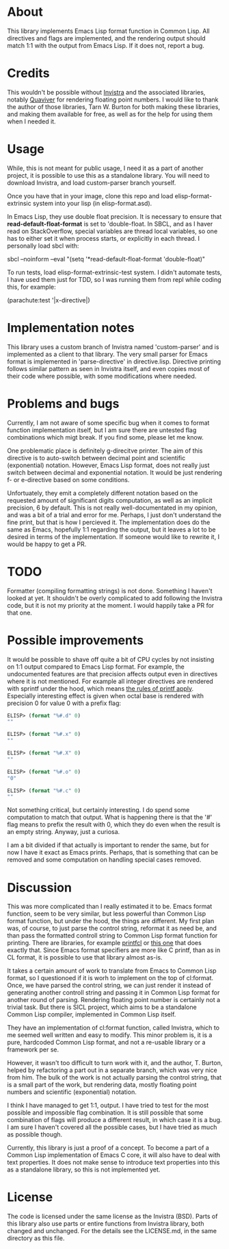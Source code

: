 * About

This library implements Emacs Lisp format function in Common Lisp. All directives and flags are implemented, and the rendering output should match 1:1 with the output from Emacs Lisp. If it does not, report a bug.

* Credits

This wouldn't be possible without [[https://github.com/s-expressionists/Invistra][Invistra]] and the associated libraries, notably [[https://github.com/s-expressionists/Quaviver][Quaviver]] for rendering floating point numbers. I would like to thank the author of those libraries, Tarn W. Burton for both making these libraries, and making them available for free, as well as for the help for using them when I needed it.

* Usage

While, this is not meant for public usage, I need it as a part of another project, it is possible to use this as a standalone library. You will need to download Invistra, and load custom-parser branch yourself.

Once you have that in your image, clone this repo and load elisp-format-extrinsic system into your lisp (in elisp-format.asd).

In Emacs Lisp, they use double float precision. It is necessary to ensure that *read-default-float-format* is set to 'double-float. In SBCL, and as I haver read on StackOverflow, special variables are thread local variables, so one has to either set it when process starts, or explicitly in each thread. I personally load sbcl with:

    sbcl --noinform --eval "(setq '*read-default-float-format 'double-float)"


To run tests, load elisp-format-extrinsic-test system. I didn't automate tests, I have used them just for TDD, so I was running them from repl while coding this, for example:

    (parachute:test '|x-directive|)

* Implementation notes

This library uses a custom branch of Invistra named 'custom-parser' and is implemented as a client to that library. The very small parser for Emacs format is implemented in 'parse-directive' in directive.lisp. Directive printing follows similar pattern as seen in Invistra itself, and even copies most of their code where possible, with some modifications where needed.

* Problems and bugs

Currently, I am not aware of some specific bug when it comes to format function implementation itself, but I am sure there are untested flag combinations which migt break. If you find some, please let me know.

One problematic place is definitely g-direcitve printer. The aim of this directive is to auto-switch between decimal point and scientific (exponential) notation. However, Emacs Lisp format, does not really just switch between decimal and exponential notation. It would be just rendering f- or e-directive based on some conditions.

Unfortuately, they emit a completely different notation based on the requested amount of significant digits computation, as well as an implicit precision, 6 by default. This is not really well-documentated in my opinion, and was a bit of a trial and error for me. Perhaps, I just don't understand the fine print, but that is how I percieved it. The implementation does do the same as Emacs, hopefully 1:1 regarding the output, but it leaves a lot to be desired in terms of the implementation. If someone would like to rewrite it, I would be happy to get a PR.

* TODO

Formatter (compiling formatting strings) is not done. Something I haven't looked at yet. It shouldn't be overly complicated to add following the Invistra code, but it is not my priority at the moment. I would happily take a PR for that one.

* Possible improvements

It would be possible to shave off quite a bit of CPU cycles by not insisting on 1:1 output compared to Emacs Lisp format. For example, the undocumented features are that precision affects output even in directives where it is not mentioned. For example all integer directives are rendered with sprintf under the hood, which means [[https://cplusplus.com/reference/cstdio/printf/][the rules of printf apply]]. Especially interesting effect is given when octal base is rendered with precision 0 for value 0 with a prefix flag:

#+begin_src emacs-lisp
ELISP> (format "%#.d" 0)
""

ELISP> (format "%#.x" 0)
""

ELISP> (format "%#.X" 0)
""

ELISP> (format "%#.o" 0)
"0"

ELISP> (format "%#.c" 0)
""
#+end_src

Not something critical, but certainly interesting. I do spend some computation to match that output. What is happening there is that the '#' flag means to prefix the result with 0, which they do even when the result is an empty string. Anyway, just a curiosa.

I am a bit divided if that actually is important to render the same, but for now I have it exact as Emacs prints. Perhaps, that is something that can be removed and some computation on handling special cases removed.

* Discussion

This was more complicated than I really estimated it to be. Emacs format function, seem to be very similar, but less powerful than Common Lisp format function, but under the hood, the things are different. My first plan was, of course, to just parse the control string, reformat it as need be, and than pass the formatted controll string to Common Lisp format function for printing. There are libraries, for example [[https://github.com/splittist/printfcl][printfcl]] or [[https://github.com/dlowe-net/printf/][this one]] that does exactly that. Since Emacs format specifiers are more like C printf, than as in CL format, it is possible to use that library almost as-is.

It takes a certain amount of work to translate from Emacs to Common Lisp format, so I questionoed if it is worh to implement on the top of cl:format. Once, we have parsed the control string, we can just render it instead of generating another controll string and passing it in Common Lisp format for another round of parsing. Rendering floating point number is certainly not a trivial task. But there is SICL project, which aims to be a standalone Common Lisp compiler, implemented in Common Lisp itself.

They have an implementation of cl:format function, called Invistra, which to me seemed well written and easy to modify. This minor problem is, it is a pure, hardcoded Common Lisp format, and not a re-usable library or a framework per se.

However, it wasn't too difficult to turn work with it, and the author, T. Burton, helped by refactoring a part out in a separate branch, which was very nice from him. The bulk of the work is not actually parsing the control string, that is a small part of the work, but rendering data, mostly floating point numbers and scientific (exponential) notation.

I think I have managed to get 1:1, output. I have tried to test for the most
possible and impossible flag combination. It is still possible that some combination of flags will produce a different result, in which case it is a bug. I am sure I haven't covered all the possible cases, but I have tried as much as possible though.

Currently, this library is just a proof of a concept. To become a part of a Common Lisp  implementation of Emacs C core, it will also have to deal with text properties. It does not make sense to introduce text properties into this as a standalone library, so this is not implemented yet.

* License

The code is licensed under the same license as the Invistra (BSD). Parts of this library also use parts or entire functions from Invistra library, both changed and unchanged. For the details see the LICENSE.md, in the same directory as this file.
